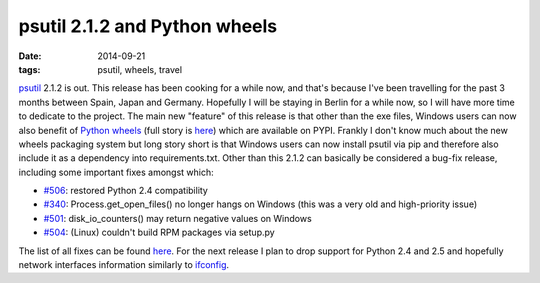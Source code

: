 psutil 2.1.2 and Python wheels
##############################

:date: 2014-09-21
:tags: psutil, wheels, travel

`psutil <https://github.com/giampaolo/psutil/>`__ 2.1.2 is out. This release has been cooking for a while now, and that's because I've been travelling for the past 3 months between Spain, Japan and Germany. Hopefully I will be staying in Berlin for a while now, so I will have more time to dedicate to the project. The main new "feature" of this release is that other than the exe files, Windows users can now also benefit of `Python wheels <http://pythonwheels.com/>`__ (full story is `here <https://github.com/giampaolo/psutil/issues/505>`__) which are available on PYPI. Frankly I don't know much about the new wheels packaging system but long story short is that Windows users can now install psutil via pip and therefore also include it as a dependency into requirements.txt. Other than this 2.1.2 can basically be considered a bug-fix release, including some important fixes amongst which:

* `#506 <https://github.com/giampaolo/psutil/issues/506>`__: restored Python 2.4 compatibility
* `#340 <https://github.com/giampaolo/psutil/issues/340>`__: Process.get_open_files() no longer hangs on Windows (this was a very old and high-priority issue)
* `#501 <https://github.com/giampaolo/psutil/issues/501>`__: disk_io_counters() may return negative values on Windows
* `#504 <https://github.com/giampaolo/psutil/issues/504>`__: (Linux) couldn't build RPM packages via setup.py

The list of all fixes can be found `here <https://github.com/giampaolo/psutil/blob/master/HISTORY.rst>`__. For the next release I plan to drop support for Python 2.4 and 2.5 and hopefully network interfaces information similarly to `ifconfig <https://github.com/giampaolo/psutil/issues/376>`__.
